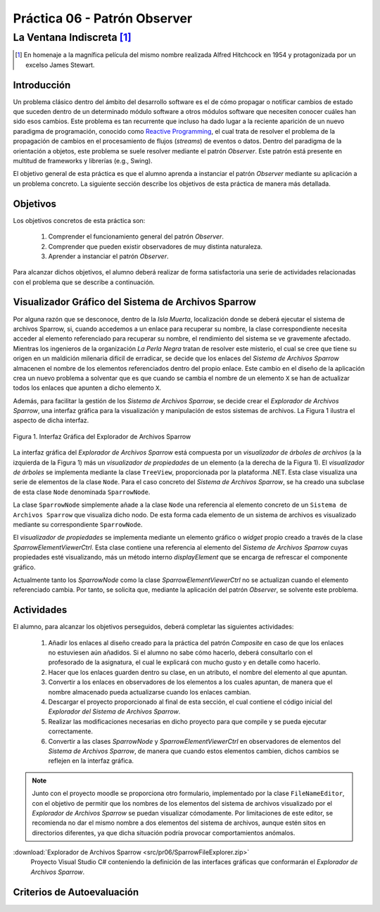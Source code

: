 ===============================
Práctica 06 - Patrón Observer
===============================
---------------------------------------------------------------------------------------------
La Ventana Indiscreta [#f0]_
---------------------------------------------------------------------------------------------

.. [#f0] En homenaje a la magnífica película del mismo nombre realizada Alfred Hitchcock en 1954 y protagonizada por un excelso James Stewart.

Introducción
=============

Un problema clásico dentro del ámbito del desarrollo software es el de cómo propagar o notificar cambios de estado que suceden dentro de un determinado módulo software a otros módulos software que necesiten conocer cuáles han sido esos cambios. Este problema es tan recurrente que incluso ha dado lugar a la reciente aparición de un nuevo paradigma de programación, conocido como `Reactive Programming <https://gist.github.com/staltz/868e7e9bc2a7b8c1f754>`_, el cual trata de resolver el problema de la propagación de cambios en el procesamiento de flujos (*streams*) de eventos o datos. Dentro del paradigma de la orientación a objetos, este problema se suele resolver mediante el patrón *Observer*. Este patrón está presente en multitud de frameworks y librerías (e.g., Swing).

El objetivo general de esta práctica es que el alumno aprenda a instanciar el patrón *Observer* mediante su aplicación a un problema concreto. La siguiente sección describe los objetivos de esta práctica de manera más detallada.

Objetivos
==========

Los objetivos concretos de esta práctica son:

  #. Comprender el funcionamiento general del patrón *Observer*.
  #. Comprender que pueden existir observadores de muy distinta naturaleza.
  #. Aprender a instanciar el patrón *Observer*.

Para alcanzar dichos objetivos, el alumno deberá realizar de forma satisfactoria una serie de actividades relacionadas con el problema que se describe a continuación.

Visualizador Gráfico del Sistema de Archivos Sparrow
======================================================

Por alguna razón que se desconoce, dentro de la *Isla Muerta*, localización donde se deberá ejecutar el sistema de archivos Sparrow, si, cuando accedemos a un enlace para recuperar su nombre, la clase correspondiente necesita acceder al elemento referenciado para recuperar su nombre, el rendimiento del sistema se ve gravemente afectado. Mientras los ingenieros de la organización *La Perla Negra* tratan de resolver este misterio, el cual se cree que tiene su origen en un maldición milenaria difícil de erradicar, se decide que los enlaces del *Sistema de Archivos Sparrow* almacenen el nombre de los elementos referenciados dentro del propio enlace. Este cambio en el diseño de la aplicación crea un nuevo problema a solventar que es que cuando se cambia el nombre de un elemento ``X`` se han de actualizar todos los enlaces que apunten a dicho elemento ``X``.

Además, para facilitar la gestión de los *Sistema de Archivos Sparrow*, se decide crear el *Explorador de Archivos Sparrow*, una interfaz gráfica para la visualización y manipulación de estos sistemas de archivos. La Figura 1 ilustra el aspecto de dicha interfaz.

.. figure:: src/pr06/sparrowGui.png
   :align: center
   :alt: Interfaz Gráfica del Explorador de Archivos Sparrow

   Figura 1. Interfaz Gráfica del Explorador de Archivos Sparrow

La interfaz gráfica del *Explorador de Archivos Sparrow* está compuesta por un *visualizador de árboles de archivos* (a la izquierda de la Figura 1) más un *visualizador de propiedades* de un elemento (a la derecha de la Figura 1). El *visualizador de árboles* se implementa mediante la clase ``TreeView``, proporcionada por la plataforma .NET. Esta clase visualiza una serie de elementos de la clase ``Node``. Para el caso concreto del *Sistema de Archivos Sparrow*, se ha creado una subclase de esta clase ``Node`` denominada ``SparrowNode``.

La clase ``SparrowNode`` simplemente añade a la clase ``Node`` una referencia al elemento concreto de un ``Sistema de Archivos Sparrow`` que visualiza dicho nodo. De esta forma cada elemento de un sistema de archivos es visualizado mediante su correspondiente ``SparrowNode``.

El *visualizador de propiedades* se implementa mediante un elemento gráfico o *widget* propio creado a través de la clase *SparrowElementViewerCtrl*. Esta clase contiene una referencia al elemento del *Sistema de Archivos Sparrow* cuyas propiedades esté visualizando, más un método interno *displayElement* que se encarga de refrescar el componente gráfico.

Actualmente tanto los *SparrowNode* como la clase *SparrowElementViewerCtrl* no se actualizan cuando el elemento referenciado cambia. Por tanto, se solicita  que, mediante la aplicación del patrón *Observer*, se solvente este problema.

Actividades
============

El alumno, para alcanzar los objetivos perseguidos, deberá completar las siguientes actividades:

  #. Añadir los enlaces al diseño creado para la práctica del patrón *Composite* en caso de que los enlaces no estuviesen aún añadidos. Si el alumno no sabe cómo hacerlo, deberá consultarlo con el profesorado de la asignatura, el cual le explicará con mucho gusto y en detalle como hacerlo.
  #. Hacer que los enlaces guarden dentro su clase, en un atributo, el nombre del elemento al que apuntan.
  #. Convertir a los enlaces en observadores de los elementos a los cuales apuntan, de manera que el nombre almacenado pueda actualizarse cuando los enlaces cambian.
  #. Descargar el proyecto proporcionado al final de esta sección, el cual  contiene el código inicial del *Explorador del Sistema de Archivos Sparrow*.
  #. Realizar las modificaciones necesarias en dicho proyecto para que compile y se pueda ejecutar correctamente.
  #. Convertir a las clases *SparrowNode* y *SparrowElementViewerCtrl* en observadores de elementos del *Sistema de Archivos Sparrow*, de manera que cuando estos elementos cambien, dichos cambios se reflejen en la interfaz gráfica.

.. note:: Junto con el proyecto moodle se proporciona otro formulario,   implementado por la clase ``FileNameEditor``, con el objetivo de permitir que
 los nombres de los elementos del sistema de archivos visualizado por el *Explorador de Archivos Sparrow* se puedan visualizar cómodamente. Por limitaciones de este editor, se recomienda no dar el mismo nombre a dos elementos del sistema de archivos, aunque estén sitos en directorios diferentes, ya que dicha situación podría provocar comportamientos anómalos.

:download:`Explorador de Archivos Sparrow <src/pr06/SparrowFileExplorer.zip>`
  Proyecto Visual Studio C# conteniendo la definición de las interfaces gráficas que conformarán el *Explorador de Archivos Sparrow*.

Criterios de Autoevaluación
============================
